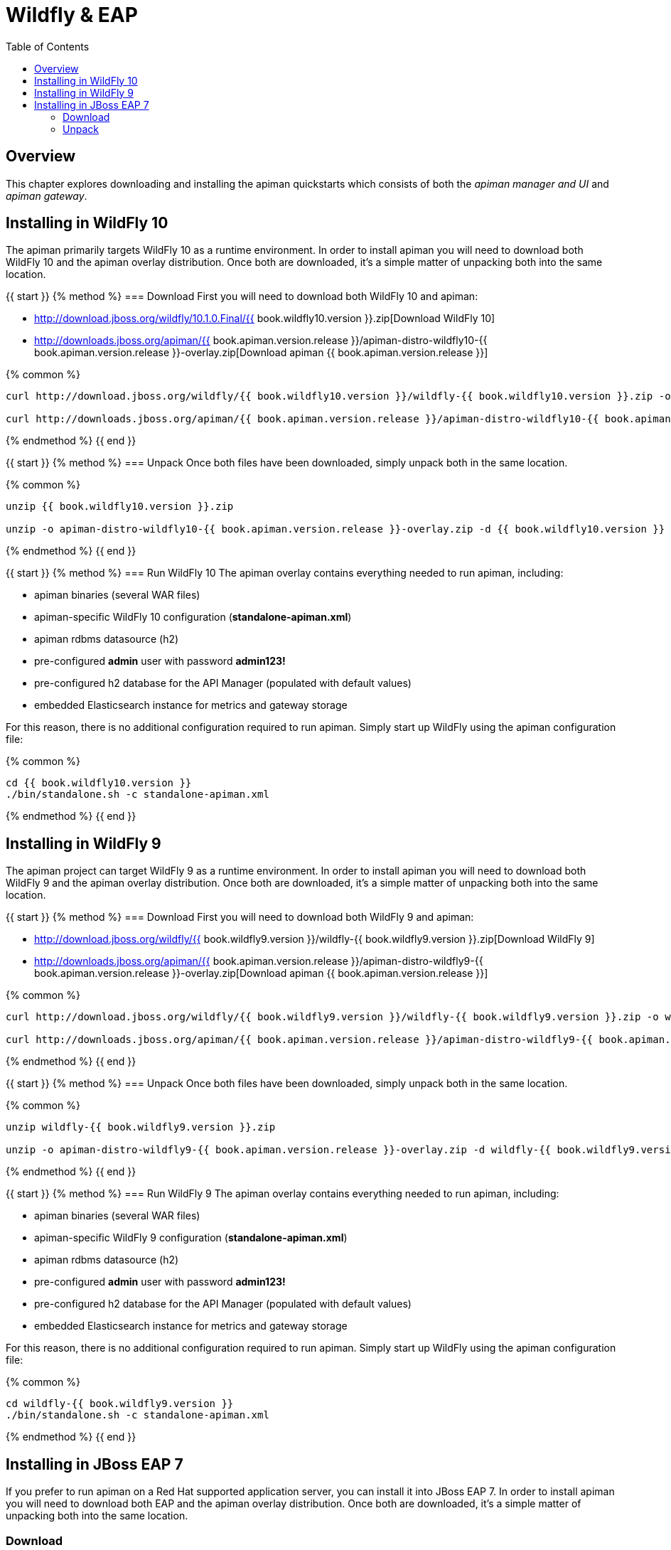 = Wildfly & EAP
:toc:

== Overview
This chapter explores downloading and installing the apiman quickstarts which consists of both the _apiman manager and UI_ and _apiman gateway_.

== Installing in WildFly 10
The apiman primarily targets WildFly 10 as a runtime environment.
In order to install apiman you will need to download both WildFly 10 and the apiman overlay distribution.
Once both are downloaded, it's a simple matter of unpacking both into the same location.

{{ start }}++++
{% method %}
=== Download
First you will need to download both WildFly 10 and apiman:

* http://download.jboss.org/wildfly/10.1.0.Final/{{ book.wildfly10.version }}.zip[Download WildFly 10]
* http://downloads.jboss.org/apiman/{{ book.apiman.version.release }}/apiman-distro-wildfly10-{{ book.apiman.version.release }}-overlay.zip[Download apiman {{ book.apiman.version.release }}]

{% common %}
....
curl http://download.jboss.org/wildfly/{{ book.wildfly10.version }}/wildfly-{{ book.wildfly10.version }}.zip -o wildfly-{{ book.wildfly10.version }}.zip

curl http://downloads.jboss.org/apiman/{{ book.apiman.version.release }}/apiman-distro-wildfly10-{{ book.apiman.version.release }}-overlay.zip -o apiman-distro-wildfly10-{{ book.apiman.version.release }}-overlay.zip
....

{% endmethod %}
{{ end }}++++

{{ start }}++++
{% method %}
=== Unpack
Once both files have been downloaded, simply unpack both in the same location.

{% common %}
....
unzip {{ book.wildfly10.version }}.zip

unzip -o apiman-distro-wildfly10-{{ book.apiman.version.release }}-overlay.zip -d {{ book.wildfly10.version }}
....

{% endmethod %}
{{ end }}++++

{{ start }}++++
{% method %}
=== Run WildFly 10
The apiman overlay contains everything needed to run apiman, including:

* apiman binaries (several WAR files)
* apiman-specific WildFly 10 configuration (*standalone-apiman.xml*)
* apiman rdbms datasource (h2)
* pre-configured *admin* user with password *admin123!*
* pre-configured h2 database for the API Manager (populated with default values)
* embedded Elasticsearch instance for metrics and gateway storage

For this reason, there is no additional configuration required to run apiman.
Simply start up WildFly using the apiman configuration file:

{% common %}
....
cd {{ book.wildfly10.version }}
./bin/standalone.sh -c standalone-apiman.xml
....
{% endmethod %}
{{ end }}++++

== Installing in WildFly 9
The apiman project can target WildFly 9 as a runtime environment.
In order to install apiman you will need to download both WildFly 9 and the apiman overlay distribution.
Once both are downloaded, it's a simple matter of unpacking both into the same location.

{{ start }}++++
{% method %}
=== Download
First you will need to download both WildFly 9 and apiman:

* http://download.jboss.org/wildfly/{{ book.wildfly9.version }}/wildfly-{{ book.wildfly9.version }}.zip[Download WildFly 9]
* http://downloads.jboss.org/apiman/{{ book.apiman.version.release }}/apiman-distro-wildfly9-{{ book.apiman.version.release }}-overlay.zip[Download apiman {{ book.apiman.version.release }}]

{% common %}
....
curl http://download.jboss.org/wildfly/{{ book.wildfly9.version }}/wildfly-{{ book.wildfly9.version }}.zip -o wildfly-{{ book.wildfly9.version }}.zip

curl http://downloads.jboss.org/apiman/{{ book.apiman.version.release }}/apiman-distro-wildfly9-{{ book.apiman.version.release }}-overlay.zip -o apiman-distro-wildfly9-{{ book.apiman.version.release }}-overlay.zip
....
{% endmethod %}
{{ end }}++++

{{ start }}++++
{% method %}
=== Unpack
Once both files have been downloaded, simply unpack both in the same location.

{% common %}
....
unzip wildfly-{{ book.wildfly9.version }}.zip

unzip -o apiman-distro-wildfly9-{{ book.apiman.version.release }}-overlay.zip -d wildfly-{{ book.wildfly9.version }}
....
{% endmethod %}
{{ end }}++++

{{ start }}++++
{% method %}
=== Run WildFly 9
The apiman overlay contains everything needed to run apiman, including:

* apiman binaries (several WAR files)
* apiman-specific WildFly 9 configuration (*standalone-apiman.xml*)
* apiman rdbms datasource (h2)
* pre-configured *admin* user with password *admin123!*
* pre-configured h2 database for the API Manager (populated with default values)
* embedded Elasticsearch instance for metrics and gateway storage

For this reason, there is no additional configuration required to run apiman.  Simply start up
WildFly using the apiman configuration file:

{% common %}
....
cd wildfly-{{ book.wildfly9.version }}
./bin/standalone.sh -c standalone-apiman.xml
....
{% endmethod %}
{{ end }}++++

== Installing in JBoss EAP 7
If you prefer to run apiman on a Red Hat supported application server, you can install it into JBoss EAP 7.
In order to install apiman you will need to download both EAP and the apiman overlay distribution.
Once both are downloaded, it's a simple matter of unpacking both into the same location.

=== Download
First you will need to download both EAP 7 and apiman:

* http://www.jboss.org/products/eap/download/[Download EAP 7]
* http://downloads.jboss.org/apiman/{{ book.apiman.version.release }}/apiman-distro-eap7-{{ book.apiman.version.release }}-overlay.zip[Download apiman {{ book.apiman.version.release }}]

=== Unpack
Once both files have been downloaded, simply unpack both in the same location (see the instructions
for Wildfly above).

{{ start }}++++
{% method %}
=== Run EAP 7
The apiman overlay contains everything needed to run apiman, including:

* apiman binaries (several WAR files)
* apiman-specific EAP configuration (*standalone-apiman.xml*)
* apiman rdbms datasource (h2)
* pre-configured *admin* user with password *admin123!*
* pre-configured h2 database for the API Manager (populated with default values)
* embedded Elasticsearch instance for metrics and gateway storage

For this reason, there is no additional configuration required to run apiman.
Simply start up EAP using the apiman configuration file:

{% common %}
....
cd jboss-eap*
./bin/standalone.sh -c standalone-apiman.xml
....
{% endmethod %}
{{ end }}++++

{{ start }}++++
{% method %}
== Installing using Docker
Another option when installing apiman is to use our docker image.
You're probably pretty familiar with docker if you're going that route, but here is an example of how to start up the apiman docker image:

{% common %}
....
docker pull jboss/apiman-wildfly
docker run -it -p 8080:8080 -p 8443:8443 jboss/apiman-wildfly
....

[NOTE]
====
You can find apiman on https://registry.hub.docker.com/repos/apiman/[docker hub].
====
{% endmethod %}
{{ end }}++++

{{ start }}++++
{% method %}
== Logging In
Once apiman is running, you should be able to log in to the API Manager by pointing your browser at the following URL:

{% common %}
....
http://localhost:8080/apimanui/
....

You may log in with credentials *admin/admin123!*

[CAUTION]
====
We strongly advise that you immediately change the Keycloak admin user's password, as well as the *_admin_* user found in the *_apiman_* realm!

You can do that by navigating to http://localhost:8080/auth/admin/.
====
{% endmethod %}
{{ end }}++++
